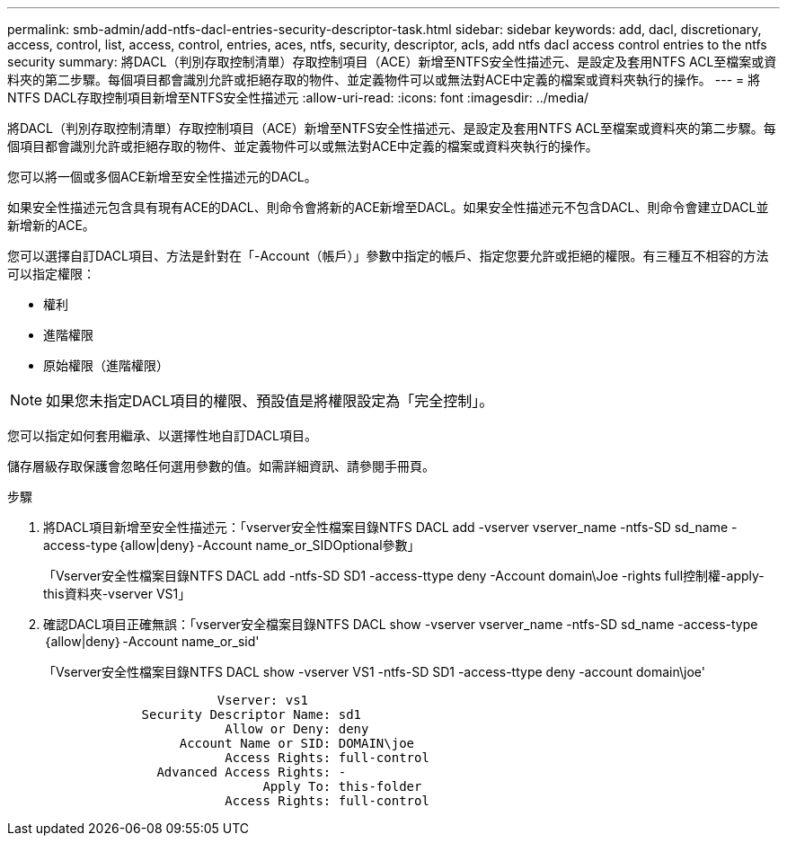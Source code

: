 ---
permalink: smb-admin/add-ntfs-dacl-entries-security-descriptor-task.html 
sidebar: sidebar 
keywords: add, dacl, discretionary, access, control, list, access, control, entries, aces, ntfs, security, descriptor, acls, add ntfs dacl access control entries to the ntfs security 
summary: 將DACL（判別存取控制清單）存取控制項目（ACE）新增至NTFS安全性描述元、是設定及套用NTFS ACL至檔案或資料夾的第二步驟。每個項目都會識別允許或拒絕存取的物件、並定義物件可以或無法對ACE中定義的檔案或資料夾執行的操作。 
---
= 將NTFS DACL存取控制項目新增至NTFS安全性描述元
:allow-uri-read: 
:icons: font
:imagesdir: ../media/


[role="lead"]
將DACL（判別存取控制清單）存取控制項目（ACE）新增至NTFS安全性描述元、是設定及套用NTFS ACL至檔案或資料夾的第二步驟。每個項目都會識別允許或拒絕存取的物件、並定義物件可以或無法對ACE中定義的檔案或資料夾執行的操作。

您可以將一個或多個ACE新增至安全性描述元的DACL。

如果安全性描述元包含具有現有ACE的DACL、則命令會將新的ACE新增至DACL。如果安全性描述元不包含DACL、則命令會建立DACL並新增新的ACE。

您可以選擇自訂DACL項目、方法是針對在「-Account（帳戶）」參數中指定的帳戶、指定您要允許或拒絕的權限。有三種互不相容的方法可以指定權限：

* 權利
* 進階權限
* 原始權限（進階權限）


[NOTE]
====
如果您未指定DACL項目的權限、預設值是將權限設定為「完全控制」。

====
您可以指定如何套用繼承、以選擇性地自訂DACL項目。

儲存層級存取保護會忽略任何選用參數的值。如需詳細資訊、請參閱手冊頁。

.步驟
. 將DACL項目新增至安全性描述元：「vserver安全性檔案目錄NTFS DACL add -vserver vserver_name -ntfs-SD sd_name -access-type｛allow|deny｝-Account name_or_SIDOptional參數」
+
「Vserver安全性檔案目錄NTFS DACL add -ntfs-SD SD1 -access-ttype deny -Account domain\Joe -rights full控制權-apply-this資料夾-vserver VS1」

. 確認DACL項目正確無誤：「vserver安全檔案目錄NTFS DACL show -vserver vserver_name -ntfs-SD sd_name -access-type｛allow|deny｝-Account name_or_sid'
+
「Vserver安全性檔案目錄NTFS DACL show -vserver VS1 -ntfs-SD SD1 -access-ttype deny -account domain\joe'

+
[listing]
----
                       Vserver: vs1
             Security Descriptor Name: sd1
                        Allow or Deny: deny
                  Account Name or SID: DOMAIN\joe
                        Access Rights: full-control
               Advanced Access Rights: -
                             Apply To: this-folder
                        Access Rights: full-control
----

